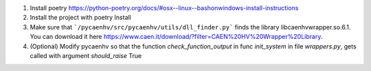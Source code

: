 1. Install poetry https://python-poetry.org/docs/#osx--linux--bashonwindows-install-instructions
2. Install the project with poetry Install
3. Make sure that ```/pycaenhv/src/pycaenhv/utils/dll_finder.py``` finds the library libcaenhvwrapper.so.6.1. You can download it here https://www.caen.it/download/?filter=CAEN%20HV%20Wrapper%20Library.
4. (Optional) Modify pycaenhv so that the function `check_function_output` in func `init_system` in file `wrappers.py`, gets called with argument `should_raise` True 